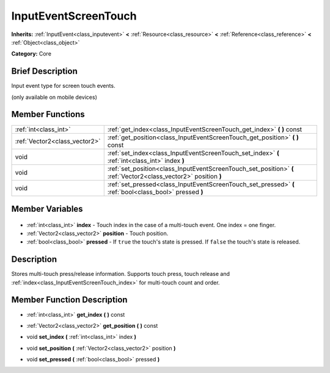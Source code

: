 .. Generated automatically by doc/tools/makerst.py in Godot's source tree.
.. DO NOT EDIT THIS FILE, but the InputEventScreenTouch.xml source instead.
.. The source is found in doc/classes or modules/<name>/doc_classes.

.. _class_InputEventScreenTouch:

InputEventScreenTouch
=====================

**Inherits:** :ref:`InputEvent<class_inputevent>` **<** :ref:`Resource<class_resource>` **<** :ref:`Reference<class_reference>` **<** :ref:`Object<class_object>`

**Category:** Core

Brief Description
-----------------

Input event type for screen touch events.

(only available on mobile devices)

Member Functions
----------------

+--------------------------------+------------------------------------------------------------------------------------------------------------------+
| :ref:`int<class_int>`          | :ref:`get_index<class_InputEventScreenTouch_get_index>` **(** **)** const                                        |
+--------------------------------+------------------------------------------------------------------------------------------------------------------+
| :ref:`Vector2<class_vector2>`  | :ref:`get_position<class_InputEventScreenTouch_get_position>` **(** **)** const                                  |
+--------------------------------+------------------------------------------------------------------------------------------------------------------+
| void                           | :ref:`set_index<class_InputEventScreenTouch_set_index>` **(** :ref:`int<class_int>` index **)**                  |
+--------------------------------+------------------------------------------------------------------------------------------------------------------+
| void                           | :ref:`set_position<class_InputEventScreenTouch_set_position>` **(** :ref:`Vector2<class_vector2>` position **)** |
+--------------------------------+------------------------------------------------------------------------------------------------------------------+
| void                           | :ref:`set_pressed<class_InputEventScreenTouch_set_pressed>` **(** :ref:`bool<class_bool>` pressed **)**          |
+--------------------------------+------------------------------------------------------------------------------------------------------------------+

Member Variables
----------------

  .. _class_InputEventScreenTouch_index:

- :ref:`int<class_int>` **index** - Touch index in the case of a multi-touch event. One index = one finger.

  .. _class_InputEventScreenTouch_position:

- :ref:`Vector2<class_vector2>` **position** - Touch position.

  .. _class_InputEventScreenTouch_pressed:

- :ref:`bool<class_bool>` **pressed** - If ``true`` the touch's state is pressed. If ``false`` the touch's state is released.


Description
-----------

Stores multi-touch press/release information. Supports touch press, touch release and :ref:`index<class_InputEventScreenTouch_index>` for multi-touch count and order.

Member Function Description
---------------------------

.. _class_InputEventScreenTouch_get_index:

- :ref:`int<class_int>` **get_index** **(** **)** const

.. _class_InputEventScreenTouch_get_position:

- :ref:`Vector2<class_vector2>` **get_position** **(** **)** const

.. _class_InputEventScreenTouch_set_index:

- void **set_index** **(** :ref:`int<class_int>` index **)**

.. _class_InputEventScreenTouch_set_position:

- void **set_position** **(** :ref:`Vector2<class_vector2>` position **)**

.. _class_InputEventScreenTouch_set_pressed:

- void **set_pressed** **(** :ref:`bool<class_bool>` pressed **)**


